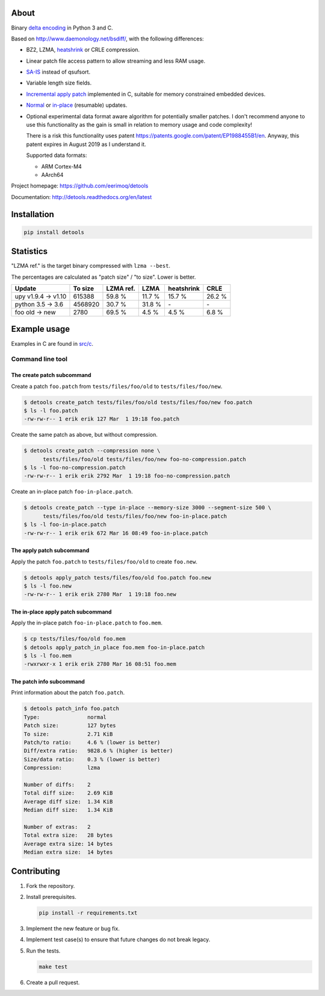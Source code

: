 |buildstatus|_
|coverage|_
|codecov|_

About
=====

Binary `delta encoding`_ in Python 3 and C.

Based on http://www.daemonology.net/bsdiff/, with the following
differences:

- BZ2, LZMA, `heatshrink`_ or CRLE compression.

- Linear patch file access pattern to allow streaming and less RAM
  usage.

- `SA-IS`_ instead of qsufsort.

- Variable length size fields.

- `Incremental apply patch`_ implemented in C, suitable for memory
  constrained embedded devices.

- `Normal`_ or `in-place`_ (resumable) updates.

- Optional experimental data format aware algorithm for potentially
  smaller patches. I don't recommend anyone to use this functionality
  as the gain is small in relation to memory usage and code
  complexity!

  There is a risk this functionality uses patent
  https://patents.google.com/patent/EP1988455B1/en. Anyway, this
  patent expires in August 2019 as I understand it.

  Supported data formats:

  - ARM Cortex-M4

  - AArch64

Project homepage: https://github.com/eerimoq/detools

Documentation: http://detools.readthedocs.org/en/latest

Installation
============

.. code-block:: python

    pip install detools

Statistics
==========

"LZMA ref." is the target binary compressed with ``lzma --best``.

The percentages are calculated as "patch size" / "to size". Lower is
better.

+---------------------+----------+-----------+---------+------------+---------+
| Update              |  To size | LZMA ref. | LZMA    | heatshrink | CRLE    |
+=====================+==========+===========+=========+============+=========+
| upy v1.9.4 -> v1.10 |   615388 |    59.8 % |  11.7 % |     15.7 % |  26.2 % |
+---------------------+----------+-----------+---------+------------+---------+
| python 3.5 -> 3.6   |  4568920 |    30.7 % |  31.8 % |         \- |      \- |
+---------------------+----------+-----------+---------+------------+---------+
| foo old -> new      |     2780 |    69.5 % |   4.5 % |      4.5 % |   6.8 % |
+---------------------+----------+-----------+---------+------------+---------+

Example usage
=============

Examples in C are found in `src/c`_.

Command line tool
-----------------

The create patch subcommand
^^^^^^^^^^^^^^^^^^^^^^^^^^^

Create a patch ``foo.patch`` from ``tests/files/foo/old`` to
``tests/files/foo/new``.

.. code-block:: text

   $ detools create_patch tests/files/foo/old tests/files/foo/new foo.patch
   $ ls -l foo.patch
   -rw-rw-r-- 1 erik erik 127 Mar  1 19:18 foo.patch

Create the same patch as above, but without compression.

.. code-block:: text

   $ detools create_patch --compression none \
         tests/files/foo/old tests/files/foo/new foo-no-compression.patch
   $ ls -l foo-no-compression.patch
   -rw-rw-r-- 1 erik erik 2792 Mar  1 19:18 foo-no-compression.patch

Create an in-place patch ``foo-in-place.patch``.

.. code-block:: text

   $ detools create_patch --type in-place --memory-size 3000 --segment-size 500 \
         tests/files/foo/old tests/files/foo/new foo-in-place.patch
   $ ls -l foo-in-place.patch
   -rw-rw-r-- 1 erik erik 672 Mar 16 08:49 foo-in-place.patch

The apply patch subcommand
^^^^^^^^^^^^^^^^^^^^^^^^^^

Apply the patch ``foo.patch`` to ``tests/files/foo/old`` to create
``foo.new``.

.. code-block:: text

   $ detools apply_patch tests/files/foo/old foo.patch foo.new
   $ ls -l foo.new
   -rw-rw-r-- 1 erik erik 2780 Mar  1 19:18 foo.new

The in-place apply patch subcommand
^^^^^^^^^^^^^^^^^^^^^^^^^^^^^^^^^^^

Apply the in-place patch ``foo-in-place.patch`` to ``foo.mem``.

.. code-block:: text

   $ cp tests/files/foo/old foo.mem
   $ detools apply_patch_in_place foo.mem foo-in-place.patch
   $ ls -l foo.mem
   -rwxrwxr-x 1 erik erik 2780 Mar 16 08:51 foo.mem

The patch info subcommand
^^^^^^^^^^^^^^^^^^^^^^^^^

Print information about the patch ``foo.patch``.

.. code-block:: text

   $ detools patch_info foo.patch
   Type:               normal
   Patch size:         127 bytes
   To size:            2.71 KiB
   Patch/to ratio:     4.6 % (lower is better)
   Diff/extra ratio:   9828.6 % (higher is better)
   Size/data ratio:    0.3 % (lower is better)
   Compression:        lzma

   Number of diffs:    2
   Total diff size:    2.69 KiB
   Average diff size:  1.34 KiB
   Median diff size:   1.34 KiB

   Number of extras:   2
   Total extra size:   28 bytes
   Average extra size: 14 bytes
   Median extra size:  14 bytes

Contributing
============

#. Fork the repository.

#. Install prerequisites.

   .. code-block:: text

      pip install -r requirements.txt

#. Implement the new feature or bug fix.

#. Implement test case(s) to ensure that future changes do not break
   legacy.

#. Run the tests.

   .. code-block:: text

      make test

#. Create a pull request.

.. |buildstatus| image:: https://travis-ci.org/eerimoq/detools.svg?branch=master
.. _buildstatus: https://travis-ci.org/eerimoq/detools

.. |coverage| image:: https://coveralls.io/repos/github/eerimoq/detools/badge.svg?branch=master
.. _coverage: https://coveralls.io/github/eerimoq/detools

.. |codecov| image:: https://codecov.io/gh/eerimoq/detools/branch/master/graph/badge.svg
.. _codecov: https://codecov.io/gh/eerimoq/detools

.. _SA-IS: https://sites.google.com/site/yuta256/sais

.. _Incremental apply patch: https://github.com/eerimoq/detools/tree/master/src/c

.. _delta encoding: https://en.wikipedia.org/wiki/Delta_encoding

.. _heatshrink: https://github.com/atomicobject/heatshrink

.. _Normal: https://detools.readthedocs.io/en/latest/#id1

.. _in-place: https://detools.readthedocs.io/en/latest/#id2

.. _src/c: https://github.com/eerimoq/detools/tree/master/src/c
